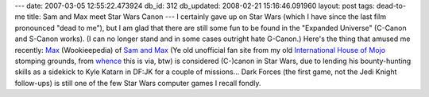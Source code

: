---
date: 2007-03-05 12:55:22.473924
db_id: 312
db_updated: 2008-02-21 15:16:46.091960
layout: post
tags: dead-to-me
title: Sam and Max meet Star Wars Canon
---
I certainly gave up on Star Wars (which I have since the last film pronounced "dead to me"), but I am glad that there are still some fun to be found in the "Expanded Universe" (C-Canon and S-Canon works).  (I can no longer stand and in some cases outright hate G-Canon.)  Here's the thing that amused me recently: `Max <http://starwars.wikia.com/wiki/Max_%28lagomorph%29>`_ (Wookieepedia) of `Sam and Max <http://www.samandmax.net>`_ (Ye old unofficial fan site from my old `International House of Mojo <http://www.mixnmojo.com/>`_ stomping grounds, from `whence <http://www.mixnmojo.com/php/news/showfile.php?id=2255&category=lucasfilmnews>`_ this is via, btw) is considered (C-)canon in Star Wars, due to lending his bounty-hunting skills as a sidekick to Kyle Katarn in DF:JK for a couple of missions...  Dark Forces (the first game, not the Jedi Knight follow-ups) is still one of the few Star Wars computer games I recall fondly.